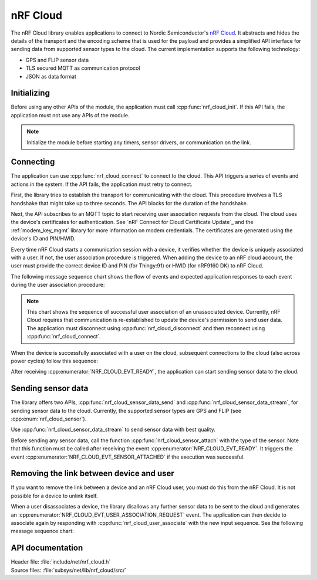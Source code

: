 .. _lib_nrf_cloud:

nRF Cloud
#########

The nRF Cloud library enables applications to connect to Nordic Semiconductor's `nRF Cloud`_.
It abstracts and hides the details of the transport and the encoding scheme that is used for the payload and provides a simplified API interface for sending data from supported sensor types to the cloud.
The current implementation supports the following technology:

* GPS and FLIP sensor data
* TLS secured MQTT as communication protocol
* JSON as data format

.. _lib_nrf_cloud_init:

Initializing
************
Before using any other APIs of the module, the application must call :cpp:func:`nrf_cloud_init`.
If this API fails, the application must not use any APIs of the module.

.. note::
   Initialize the module before starting any timers, sensor drivers, or communication on the link.

.. _lib_nrf_cloud_connect:

Connecting
**********
The application can use :cpp:func:`nrf_cloud_connect` to connect to the cloud.
This API triggers a series of events and actions in the system.
If the API fails, the application must retry to connect.

First, the library tries to establish the transport for communicating with the cloud.
This procedure involves a TLS handshake that might take up to three seconds.
The API blocks for the duration of the handshake.

Next, the API subscribes to an MQTT topic to start receiving user association requests from the cloud.
The cloud uses the device's certificates for authentication.
See `nRF Connect for Cloud Certificate Update`_ and the :ref:`modem_key_mgmt` library for more information on modem credentials.
The certificates are generated using the device's ID and PIN/HWID.

Every time nRF Cloud starts a communication session with a device, it verifies whether the device is uniquely associated with a user.
If not, the user association procedure is triggered.
When adding the device to an nRF cloud account, the user must provide the correct device ID and PIN (for Thingy:91) or HWID (for nRF9160 DK) to nRF Cloud.

The following message sequence chart shows the flow of events and expected application responses to each event during the user association procedure:

.. msc::
   hscale = "1.3";
   Module,Application;
   Module<<Application      [label="nrf_cloud_connect() returns successfully"];
   Module>>Application      [label="NRF_CLOUD_EVT_TRANSPORT_CONNECTED"];
   Module>>Application      [label="NRF_CLOUD_EVT_USER_ASSOCIATION_REQUEST"];
    ---                     [label="Add the device to nRF Cloud account"];
   Module>>Application      [label="NRF_CLOUD_EVT_USER_ASSOCIATED"];
   Module<<Application      [label="nrf_cloud_disconnect() returns successfully"];
   Module>>Application      [label="NRF_CLOUD_EVT_TRANSPORT_DISCONNECTED"];
   Module<<Application      [label="nrf_cloud_connect() returns successfully"];
   Module>>Application      [label="NRF_CLOUD_EVT_TRANSPORT_CONNECTED"];
   Module>>Application      [label="NRF_CLOUD_EVT_USER_ASSOCIATED"];
   Module>>Application      [label="NRF_CLOUD_EVT_READY"];


.. note::
   This chart shows the sequence of successful user association of an unassociated device.
   Currently, nRF Cloud requires that communication is re-established to update the device's permission to send user data.
   The application must disconnect using :cpp:func:`nrf_cloud_disconnect` and then reconnect using :cpp:func:`nrf_cloud_connect`.

When the device is successfully associated with a user on the cloud, subsequent connections to the cloud (also across power cycles) follow this sequence:

.. msc::
   hscale = "1.3";
   Module,Application;
   Module<<Application      [label="nrf_cloud_connect() returns successfully"];
   Module>>Application      [label="NRF_CLOUD_EVT_TRANSPORT_CONNECTED"];
   Module>>Application      [label="NRF_CLOUD_EVT_USER_ASSOCIATED"];
   Module>>Application      [label="NRF_CLOUD_EVT_READY"];

After receiving :cpp:enumerator:`NRF_CLOUD_EVT_READY`, the application can start sending sensor data to the cloud.

.. _lib_nrf_cloud_data:

Sending sensor data
*******************
The library offers two APIs, :cpp:func:`nrf_cloud_sensor_data_send` and :cpp:func:`nrf_cloud_sensor_data_stream`, for sending sensor data to the cloud.
Currently, the supported sensor types are GPS and FLIP (see :cpp:enum:`nrf_cloud_sensor`).

Use :cpp:func:`nrf_cloud_sensor_data_stream` to send sensor data with best quality.

Before sending any sensor data, call the function :cpp:func:`nrf_cloud_sensor_attach` with the type of the sensor.
Note that this function must be called after receiving the event :cpp:enumerator:`NRF_CLOUD_EVT_READY`.
It triggers the event :cpp:enumerator:`NRF_CLOUD_EVT_SENSOR_ATTACHED` if the execution was successful.

.. _lib_nrf_cloud_unlink:

Removing the link between device and user
*****************************************
If you want to remove the link between a device and an nRF Cloud user, you must do this from the nRF Cloud.
It is not possible for a device to unlink itself.

When a user disassociates a device, the library disallows any further sensor data to be sent to the cloud and generates an :cpp:enumerator:`NRF_CLOUD_EVT_USER_ASSOCIATION_REQUEST` event.
The application can then decide to associate again by responding with :cpp:func:`nrf_cloud_user_associate` with the new input sequence.
See the following message sequence chart:

.. msc:
   hscale = "1.3";
   Module,Application;
   Module>>Application      [label="NRF_CLOUD_EVT_USER_ASSOCIATION_REQUEST"];
   Module<<Application      [label="nrf_cloud_user_associate()"];
   Module>>Application      [label="NRF_CLOUD_EVT_USER_ASSOCIATED"];
   Module>>Application      [label="NRF_CLOUD_EVT_READY"];
   Module>>Application      [label="NRF_CLOUD_EVT_TRANSPORT_DISCONNECTED"];


API documentation
*****************

| Header file: :file:`include/net/nrf_cloud.h`
| Source files: :file:`subsys/net/lib/nrf_cloud/src/`

.. doxygengroup:: nrf_cloud
   :project: nrf
   :members:
